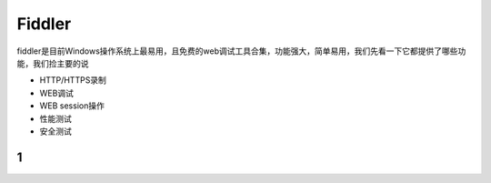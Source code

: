 Fiddler
======================================
fiddler是目前Windows操作系统上最易用，且免费的web调试工具合集，功能强大，简单易用，我们先看一下它都提供了哪些功能，我们捡主要的说

* HTTP/HTTPS录制
* WEB调试
* WEB session操作
* 性能测试
* 安全测试

1
--------------------------------------